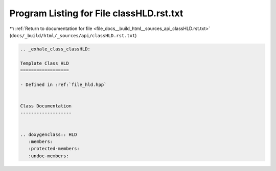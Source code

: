 
.. _program_listing_file_docs__build_html__sources_api_classHLD.rst.txt:

Program Listing for File classHLD.rst.txt
=========================================

|exhale_lsh| :ref:`Return to documentation for file <file_docs__build_html__sources_api_classHLD.rst.txt>` (``docs/_build/html/_sources/api/classHLD.rst.txt``)

.. |exhale_lsh| unicode:: U+021B0 .. UPWARDS ARROW WITH TIP LEFTWARDS

.. code-block:: cpp

   .. _exhale_class_classHLD:
   
   Template Class HLD
   ==================
   
   - Defined in :ref:`file_hld.hpp`
   
   
   Class Documentation
   -------------------
   
   
   .. doxygenclass:: HLD
      :members:
      :protected-members:
      :undoc-members:
